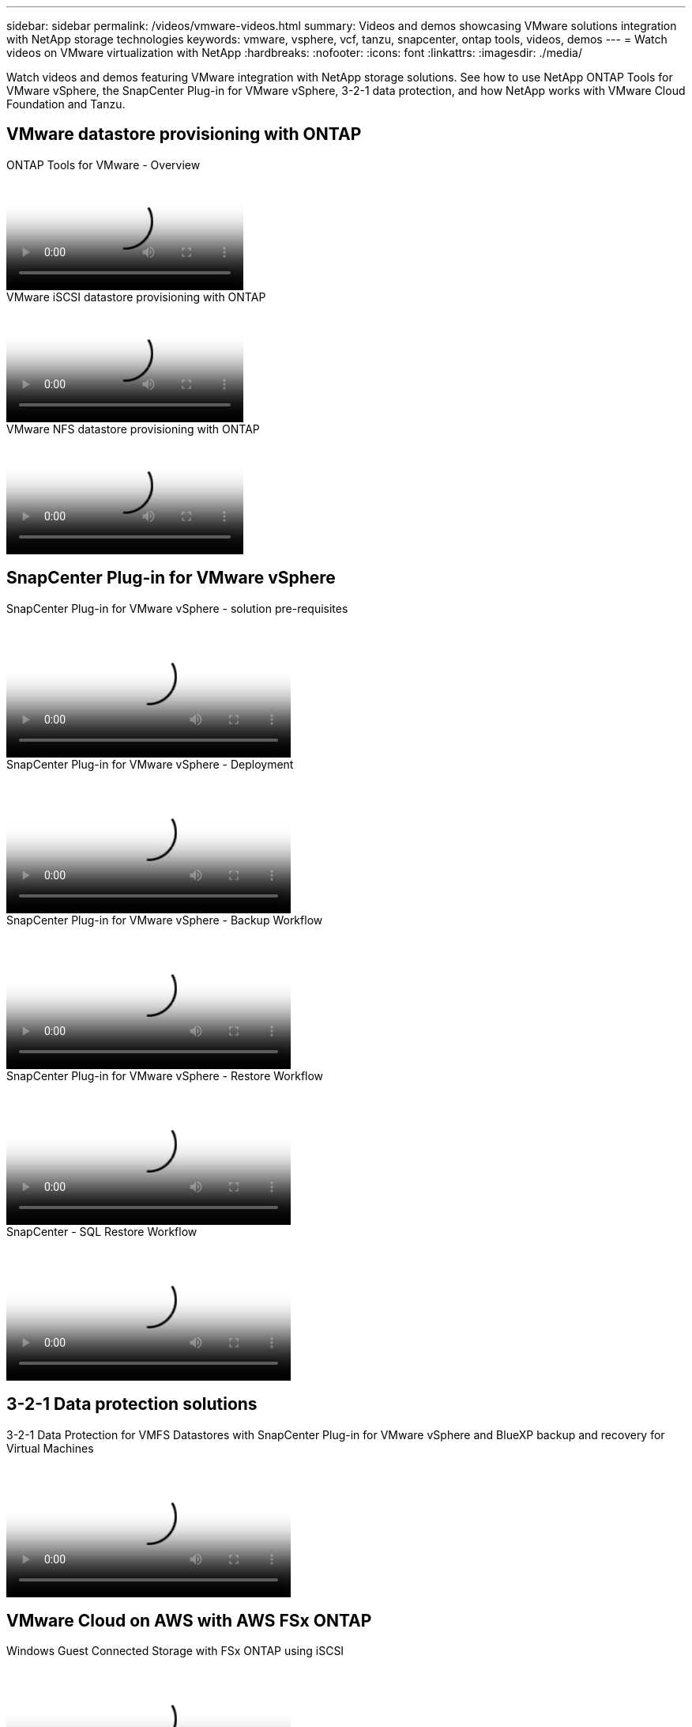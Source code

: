 ---
sidebar: sidebar
permalink: /videos/vmware-videos.html
summary: Videos and demos showcasing VMware solutions integration with NetApp storage technologies
keywords: vmware, vsphere, vcf, tanzu, snapcenter, ontap tools, videos, demos
---
= Watch videos on VMware virtualization with NetApp
:hardbreaks:
:nofooter:
:icons: font
:linkattrs:
:imagesdir: ./media/

[.lead]
Watch videos and demos featuring VMware integration with NetApp storage solutions. See how to use NetApp ONTAP Tools for VMware vSphere, the SnapCenter Plug-in for VMware vSphere, 3-2-1 data protection, and how NetApp works with VMware Cloud Foundation and Tanzu.

== VMware datastore provisioning with ONTAP

video::e8071955-f6f1-45a0-a868-b12a010bba44[panopto, title="ONTAP Tools for VMware - Overview"]

video::5c047271-aecc-437c-a444-b01200f9671a[panopto, title="VMware iSCSI datastore provisioning with ONTAP"]

video::a34bcd1c-3aaa-4917-9a5d-b01200f97f08[panopto, title="VMware NFS datastore provisioning with ONTAP"]

== SnapCenter Plug-in for VMware vSphere

video::38881de9-9ab5-4a8e-a17d-b01200fade6a[panopto, title="SnapCenter Plug-in for VMware vSphere - solution pre-requisites", width=360]

video::10cbcf2c-9964-41aa-ad7f-b01200faca01[panopto, title="SnapCenter Plug-in for VMware vSphere - Deployment", width=360]

video::b7272f18-c424-4cc3-bc0d-b01200faaf25[panopto, title="SnapCenter Plug-in for VMware vSphere - Backup Workflow", width=360]

video::ed41002e-585c-445d-a60c-b01200fb1188[panopto, title="SnapCenter Plug-in for VMware vSphere - Restore Workflow", width=360]

video::8df4ad1f-83ad-448b-9405-b01200fb2567[panopto, title="SnapCenter - SQL Restore Workflow", width=360]

== 3-2-1 Data protection solutions

video::7c21f3fc-4025-4d8f-b54c-b0e001504c76[panopto, title="3-2-1 Data Protection for VMFS Datastores with SnapCenter Plug-in for VMware vSphere and BlueXP backup and recovery for Virtual Machines", width=360]

== VMware Cloud on AWS with AWS FSx ONTAP

video::0d03e040-634f-4086-8cb5-b01200fb8515[panopto, title="Windows Guest Connected Storage with FSx ONTAP using iSCSI", width=360]

video::c3befe1b-4f32-4839-a031-b01200fb6d60[panopto, title="Linux Guest Connected Storage with FSx ONTAP using NFS", width=360]

video::f0fedec5-dc17-47af-8821-b01200f00e08[panopto, title="VMware Cloud on AWS TCO savings with Amazon FSx ONTAP", width=360]

video::2065dcc1-f31a-4e71-a7d5-b01200f01171[panopto, title="VMware Cloud on AWS supplemental datastore w/ Amazon FSx ONTAP", width=360]

video::6132c921-a44c-4c81-aab7-b01200fb5d29[panopto, title="VMware HCX Deployment and Configuration Setup for VMC", width=360]

video::52661f10-3f90-4f3d-865a-b01200f06d31[panopto, title="vMotion migration demonstration with VMware HCX for VMC and FSx ONTAP", width=360]

video::685c0dc2-9d8a-42ff-b46d-b01200f056b0[panopto, title="Cold migration demonstration with VMware HCX for VMC and FSx ONTAP", width=360]

== Azure VMware solutions

video::8c5ddb30-6c31-4cde-86e2-b01200effbd6[panopto, title="Azure VMware solution supplemental datastore overview with Azure NetApp Files", width=360]

video::5cd19888-8314-4cfc-ba30-b01200efff4f[panopto, title="Azure VMware solution DR with Cloud Volumes ONTAP, SnapCenter and JetStream", width=360]

video::b7ffa5ad-5559-4e56-a166-b01200f025bc[panopto, title="Cold migration demonstration with VMware HCX for AVS and ANF", width=360]

video::986bb505-6f3d-4a5a-b016-b01200f03f18[panopto, title="vMotion demonstration with VMware HCX for AVS and ANF", width=360]

video::255640f5-4dff-438c-8d50-b01200f017d1[panopto, title="Bulk migration demonstration with VMware HCX for AVS and ANF", width=360]

== VMware Cloud Foundation with NetApp ONTAP

video::9b66ac8d-d2b1-4ac4-a33c-b16900f67df6[panopto, title="NFS datastores as principal storage for VCF Workload Domains"]

video::1d0e1af1-40ae-483a-be6f-b156015507cc[panopto, title="iSCSI datastores as supplemental storage for VCF Management Domains"]

== NetApp with VMware Tanzu

video::ZtbXeOJKhrc[youtube, title="How to use vVols with NetApp and VMware Tanzu Basic, part 1", width=360]

video::FVRKjWH7AoE[youtube, title="How to use vVols with NetApp and VMware Tanzu Basic, part 2", width=360]

video::Y-34SUtTTtU[youtube, title="How to use vVols with NetApp and VMware Tanzu Basic, part 3", width=360]

== NetApp Cloud Insights

video::1e4da521-3104-4d51-8cde-b0e001502d3d[panopto, title="NetApp Cloud Insights - Observability for the Modern Datacenter", width=360]
